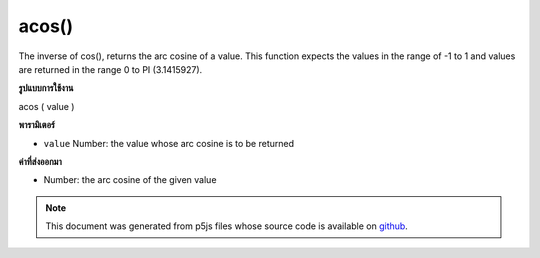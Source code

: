 .. raw:: html

	<script src="https://sketch.netpie.io/widget/p5-widget.js"></script>

acos()
======

The inverse of cos(), returns the arc cosine of a value. This function
expects the values in the range of -1 to 1 and values are returned in
the range 0 to PI (3.1415927).

.. The inverse of cos(), returns the arc cosine of a value. This function
.. expects the values in the range of -1 to 1 and values are returned in
.. the range 0 to PI (3.1415927).
**รูปแบบการใช้งาน**

acos ( value )

**พารามิเตอร์**

- ``value``  Number: the value whose arc cosine is to be returned

.. ``value``  Number: the value whose arc cosine is to be returned

**ค่าที่ส่งออกมา**

- Number: the arc cosine of the given value

.. Number: the arc cosine of the given value

.. raw:: html

	<script type="text/p5" data-autoplay data-hide-sourcecode>
	var a = PI;
	var c = cos(a);
	var ac = acos(c);
	// Prints: "3.1415927 : -1.0 : 3.1415927"
	print(a + " : " + c + " : " +  ac);

	</script>

	<br><br>

	<script type="text/p5" data-autoplay data-hide-sourcecode>
	
	var a = PI + PI/4.0;
	var c = cos(a);
	var ac = acos(c);
	// Prints: "3.926991 : -0.70710665 : 2.3561943"
	print(a + " : " + c + " : " +  ac);

	</script>

	<br><br>

.. note:: This document was generated from p5js files whose source code is available on `github <https://github.com/processing/p5.js>`_.
